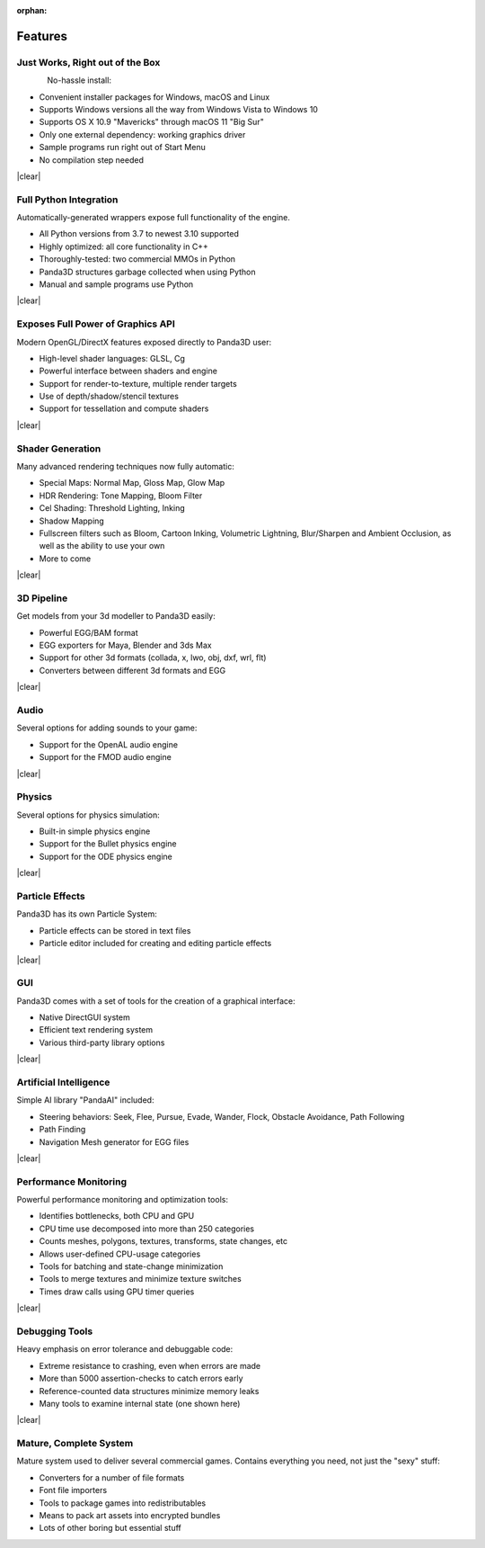 :orphan:

.. _features:

Features
========

Just Works, Right out of the Box
--------------------------------

.. figure:: feature-outofbox.jpg
   :align: left

No-hassle install:

-  Convenient installer packages for Windows, macOS and Linux
-  Supports Windows versions all the way from Windows Vista to Windows 10
-  Supports OS X 10.9 "Mavericks" through macOS 11 "Big Sur"
-  Only one external dependency: working graphics driver
-  Sample programs run right out of Start Menu
-  No compilation step needed

|clear|

Full Python Integration
-----------------------

.. image:: feature-python.jpg
   :align: left

Automatically-generated wrappers expose full functionality of the engine.

-  All Python versions from 3.7 to newest 3.10 supported
-  Highly optimized: all core functionality in C++
-  Thoroughly-tested: two commercial MMOs in Python
-  Panda3D structures garbage collected when using Python
-  Manual and sample programs use Python

|clear|

Exposes Full Power of Graphics API
----------------------------------

.. image:: feature-graphics.jpg
   :align: left

Modern OpenGL/DirectX features exposed directly to Panda3D user:

-  High-level shader languages: GLSL, Cg
-  Powerful interface between shaders and engine
-  Support for render-to-texture, multiple render targets
-  Use of depth/shadow/stencil textures
-  Support for tessellation and compute shaders

|clear|

Shader Generation
-----------------

.. image:: feature-builtins.jpg
   :align: left

Many advanced rendering techniques now fully automatic:

-  Special Maps: Normal Map, Gloss Map, Glow Map
-  HDR Rendering: Tone Mapping, Bloom Filter
-  Cel Shading: Threshold Lighting, Inking
-  Shadow Mapping
-  Fullscreen filters such as Bloom, Cartoon Inking, Volumetric Lightning,
   Blur/Sharpen and Ambient Occlusion, as well as the ability to use your own
-  More to come

|clear|

3D Pipeline
-----------

.. image:: feature-pipeline.png
   :align: left

Get models from your 3d modeller to Panda3D easily:

-  Powerful EGG/BAM format
-  EGG exporters for Maya, Blender and 3ds Max
-  Support for other 3d formats (collada, x, lwo, obj, dxf, wrl, flt)
-  Converters between different 3d formats and EGG

|clear|

Audio
-----

.. image:: feature-audio.jpg
   :align: left

Several options for adding sounds to your game:

-  Support for the OpenAL audio engine
-  Support for the FMOD audio engine

|clear|

Physics
-------

.. image:: feature-physics.png
   :align: left

Several options for physics simulation:

-  Built-in simple physics engine
-  Support for the Bullet physics engine
-  Support for the ODE physics engine

|clear|

Particle Effects
----------------

.. image:: feature-particles.jpg
   :align: left

Panda3D has its own Particle System:

-  Particle effects can be stored in text files
-  Particle editor included for creating and editing particle effects

|clear|

GUI
---

.. image:: feature-gui.jpg
   :align: left

Panda3D comes with a set of tools for the creation of a graphical interface:

-  Native DirectGUI system
-  Efficient text rendering system
-  Various third-party library options

|clear|

Artificial Intelligence
-----------------------

.. image:: feature-ai.jpg
   :align: left

Simple AI library "PandaAI" included:

-  Steering behaviors: Seek, Flee, Pursue, Evade, Wander, Flock, Obstacle
   Avoidance, Path Following
-  Path Finding
-  Navigation Mesh generator for EGG files

|clear|

Performance Monitoring
----------------------

.. image:: feature-perfmon.jpg
   :align: left

Powerful performance monitoring and optimization tools:

-  Identifies bottlenecks, both CPU and GPU
-  CPU time use decomposed into more than 250 categories
-  Counts meshes, polygons, textures, transforms, state changes, etc
-  Allows user-defined CPU-usage categories
-  Tools for batching and state-change minimization
-  Tools to merge textures and minimize texture switches
-  Times draw calls using GPU timer queries

|clear|

Debugging Tools
---------------

.. image:: feature-debug.jpg
   :align: left

Heavy emphasis on error tolerance and debuggable code:

-  Extreme resistance to crashing, even when errors are made
-  More than 5000 assertion-checks to catch errors early
-  Reference-counted data structures minimize memory leaks
-  Many tools to examine internal state (one shown here)

|clear|

Mature, Complete System
-----------------------

.. image:: feature-wizard.jpg
   :align: left

Mature system used to deliver several commercial games. Contains everything
you need, not just the "sexy" stuff:

-  Converters for a number of file formats
-  Font file importers
-  Tools to package games into redistributables
-  Means to pack art assets into encrypted bundles
-  Lots of other boring but essential stuff

.. |clear| raw:: html

   <div style="clear:both"></div>
